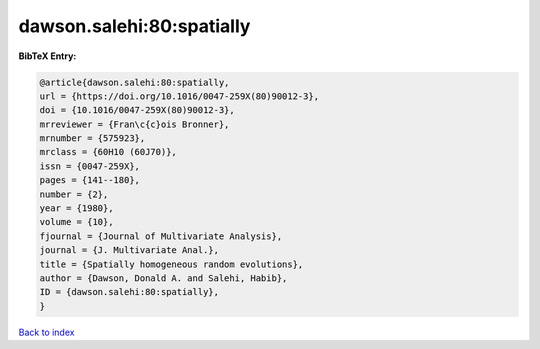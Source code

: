 dawson.salehi:80:spatially
==========================

.. :cite:t:`dawson.salehi:80:spatially`

.. bibliography:: ../../All.bib

**BibTeX Entry:**

.. code-block:: bibtex

   @article{dawson.salehi:80:spatially,
   url = {https://doi.org/10.1016/0047-259X(80)90012-3},
   doi = {10.1016/0047-259X(80)90012-3},
   mrreviewer = {Fran\c{c}ois Bronner},
   mrnumber = {575923},
   mrclass = {60H10 (60J70)},
   issn = {0047-259X},
   pages = {141--180},
   number = {2},
   year = {1980},
   volume = {10},
   fjournal = {Journal of Multivariate Analysis},
   journal = {J. Multivariate Anal.},
   title = {Spatially homogeneous random evolutions},
   author = {Dawson, Donald A. and Salehi, Habib},
   ID = {dawson.salehi:80:spatially},
   }

`Back to index <../index>`_
